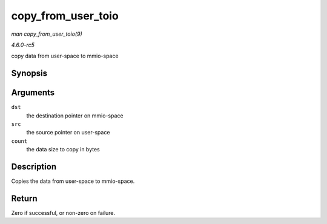 .. -*- coding: utf-8; mode: rst -*-

.. _API-copy-from-user-toio:

===================
copy_from_user_toio
===================

*man copy_from_user_toio(9)*

*4.6.0-rc5*

copy data from user-space to mmio-space


Synopsis
========

.. c:function:: int copy_from_user_toio( volatile void __iomem * dst, const void __user * src, size_t count )

Arguments
=========

``dst``
    the destination pointer on mmio-space

``src``
    the source pointer on user-space

``count``
    the data size to copy in bytes


Description
===========

Copies the data from user-space to mmio-space.


Return
======

Zero if successful, or non-zero on failure.


.. ------------------------------------------------------------------------------
.. This file was automatically converted from DocBook-XML with the dbxml
.. library (https://github.com/return42/sphkerneldoc). The origin XML comes
.. from the linux kernel, refer to:
..
.. * https://github.com/torvalds/linux/tree/master/Documentation/DocBook
.. ------------------------------------------------------------------------------
